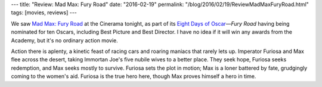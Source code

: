 ---
title: "Review: Mad Max: Fury Road"
date: "2016-02-19"
permalink: "/blog/2016/02/19/ReviewMadMaxFuryRoad.html"
tags: [movies, reviews]
---



.. image:: https://upload.wikimedia.org/wikipedia/en/6/6e/Mad_Max_Fury_Road.jpg
    :alt: Mad Max: Fury Road
    :target: https://en.wikipedia.org/wiki/Mad_Max:_Fury_Road
    :class: right-float

We saw `Mad Max: Fury Road`_ at the Cinerama tonight,
as part of its `Eight Days of Oscar`_\ —\
*Fury Road* having being nominated for ten Oscars,
including Best Picture and Best Director.
I have no idea if it will win any awards from the Academy,
but it's no ordinary action movie.

Action there is aplenty,
a kinetic feast of racing cars and roaring maniacs 
that rarely lets up.
Imperator Furiosa and Max flee across the desert,
taking Immortan Joe's five nubile wives to a better place.
They seek hope, Furiosa seeks redemption, and Max seeks mostly to survive.
Furiosa sets the plot in motion;
Max is a loner battered by fate,
grudgingly coming to the women's aid.
Furiosa is the true hero here,
though Max proves himself a hero in time.


.. _Mad Max\: Fury Road:
    https://en.wikipedia.org/wiki/Mad_Max:_Fury_Road
.. _Eight Days of Oscar:
    https://www.cinerama.com/News/January-2015/Eight-Days-of-Oscar.aspx

.. _permalink:
    /blog/2016/02/19/ReviewMadMaxFuryRoad.html
